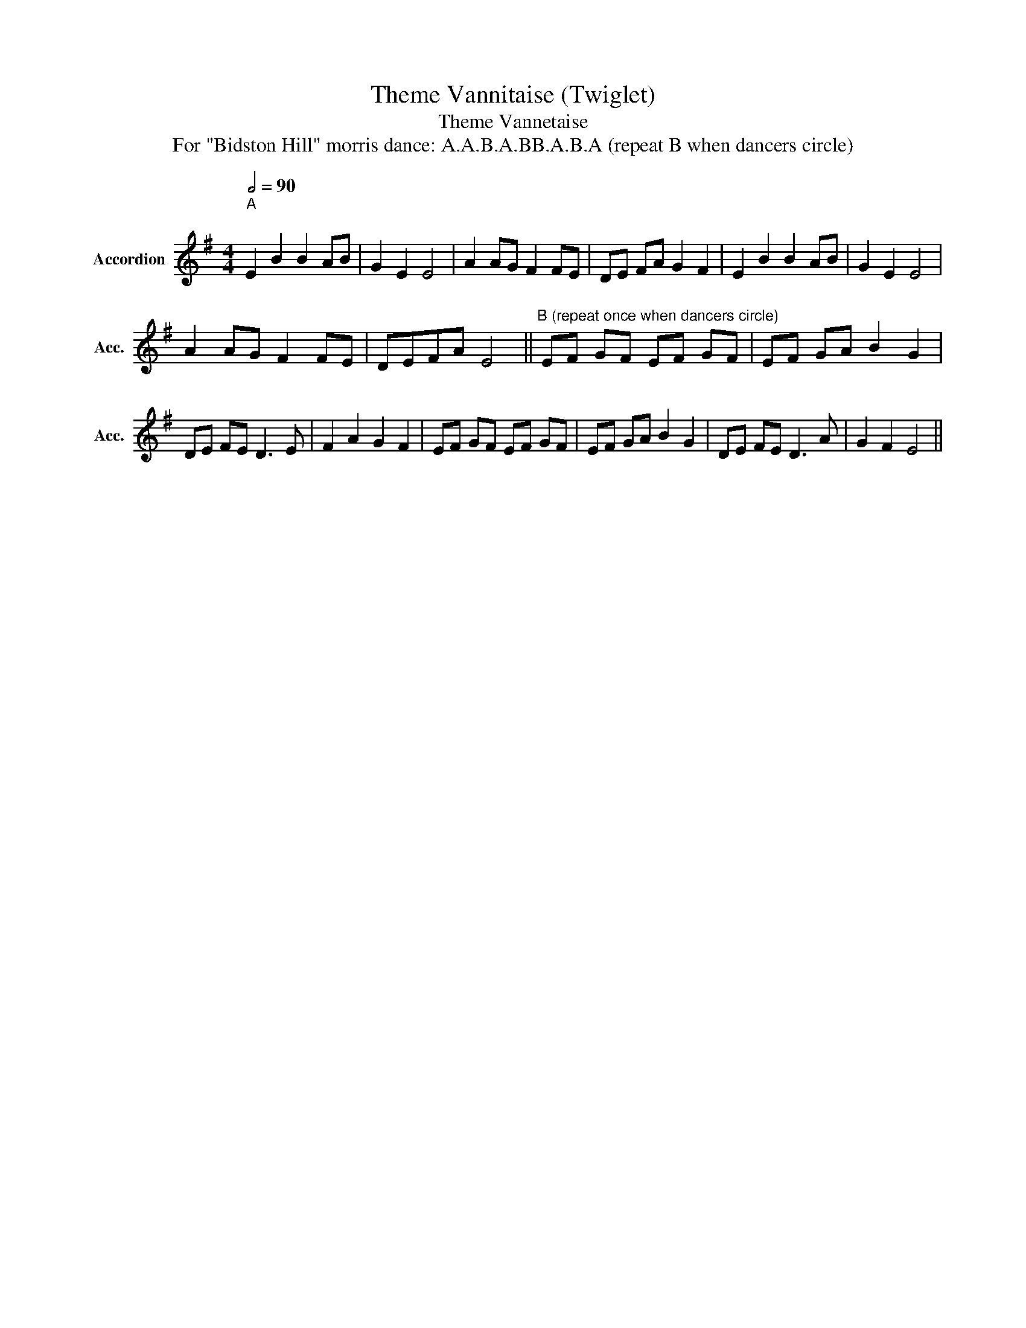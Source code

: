 X:1
T:Theme Vannitaise (Twiglet)
T:Theme Vannetaise
T:For "Bidston Hill" morris dance: A.A.B.A.BB.A.B.A (repeat B when dancers circle)
L:1/8
Q:1/2=90
M:4/4
K:Emin
V:1 treble nm="Accordion" snm="Acc."
V:1
"^A""^\n" E2 B2 B2 AB | G2 E2 E4 | A2 AG F2 FE | DE FA G2 F2 | E2 B2 B2 AB | G2 E2 E4 | %6
 A2 AG F2 FE | DEFA E4 ||"^B (repeat once when dancers circle)" EF GF EF GF | EF GA B2 G2 | %10
 DE FE D3 E | F2 A2 G2 F2 | EF GF EF GF | EF GA B2 G2 | DE FE D3 A | G2 F2 E4 || %16


